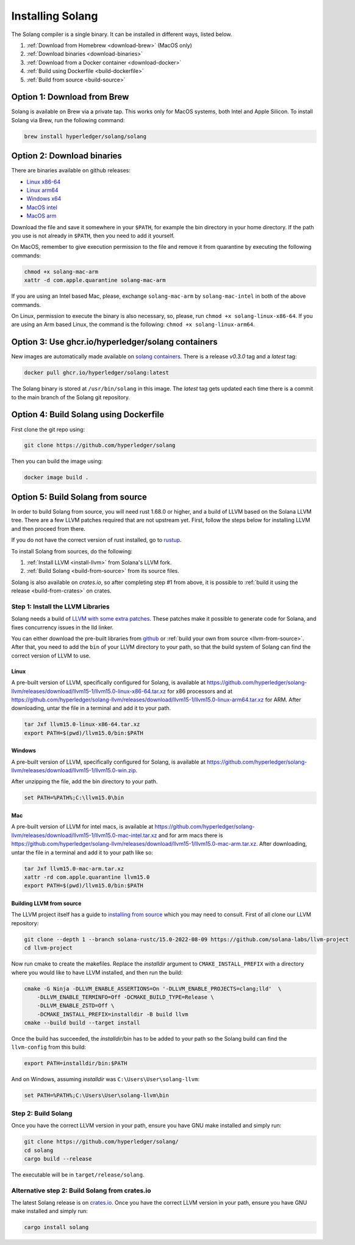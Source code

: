 Installing Solang
=================

The Solang compiler is a single binary. It can be installed in different ways, listed below.

1. :ref:`Download from Homebrew <download-brew>` (MacOS only)
2. :ref:`Download binaries <download-binaries>`
3. :ref:`Download from a Docker container <download-docker>`
4. :ref:`Build using Dockerfile <build-dockerfile>`
5. :ref:`Build from source <build-source>`

.. _download-brew:

Option 1: Download from Brew
----------------------------

Solang is available on Brew via a private tap. This works only for MacOS systems, both Intel and Apple Silicon.
To install Solang via Brew, run the following command:

.. code-block:: text

    brew install hyperledger/solang/solang

.. _download-binaries:

Option 2: Download binaries
---------------------------

There are binaries available on github releases:

- `Linux x86-64 <https://github.com/hyperledger/solang/releases/download/v0.3.0/solang-linux-x86-64>`_
- `Linux arm64 <https://github.com/hyperledger/solang/releases/download/v0.3.0/solang-linux-arm64>`_
- `Windows x64 <https://github.com/hyperledger/solang/releases/download/v0.3.0/solang.exe>`_
- `MacOS intel <https://github.com/hyperledger/solang/releases/download/v0.3.0/solang-mac-intel>`_
- `MacOS arm <https://github.com/hyperledger/solang/releases/download/v0.3.0/solang-mac-arm>`_

Download the file and save it somewhere in your ``$PATH``, for example the bin directory in your home directory. If the
path you use is not already in ``$PATH``, then you need to add it yourself.

On MacOS, remember to give execution permission to the file and remove it from quarantine by executing the following commands:

.. code-block:: bash

    chmod +x solang-mac-arm
    xattr -d com.apple.quarantine solang-mac-arm

If you are using an Intel based Mac, please, exchange ``solang-mac-arm`` by ``solang-mac-intel`` in both of the above commands.

On Linux, permission to execute the binary is also necessary, so, please, run ``chmod +x solang-linux-x86-64``. If you
are using an Arm based Linux, the command is the following: ``chmod +x solang-linux-arm64``.

.. _download-docker:

Option 3: Use ghcr.io/hyperledger/solang containers
---------------------------------------------------

New images are automatically made available on
`solang containers <https://github.com/hyperledger/solang/pkgs/container/solang>`_.
There is a release `v0.3.0` tag and a `latest` tag:

.. code-block:: bash

	docker pull ghcr.io/hyperledger/solang:latest

The Solang binary is stored at ``/usr/bin/solang`` in this image. The `latest` tag
gets updated each time there is a commit to the main branch of the Solang git repository.

.. _build-dockerfile:

Option 4: Build Solang using Dockerfile
---------------------------------------

First clone the git repo using:

.. code-block:: bash

  git clone https://github.com/hyperledger/solang

Then you can build the image using:

.. code-block:: bash

	docker image build .

.. _build-source:

Option 5: Build Solang from source
----------------------------------

In order to build Solang from source, you will need rust 1.68.0 or higher,
and a build of LLVM based on the Solana LLVM tree. There are a few LLVM patches required that are not upstream yet.
First, follow the steps below for installing LLVM and then proceed from there.

If you do not have the correct version of rust installed, go to `rustup <https://rustup.rs/>`_.

To install Solang from sources, do the following:

1. :ref:`Install LLVM <install-llvm>` from Solana's LLVM fork.
2. :ref:`Build Solang <build-from-source>` from its source files.


Solang is also available on `crates.io`, so after completing step #1 from above, it is possible to :ref:`build it using the
release <build-from-crates>` on crates.

.. _install-llvm:

Step 1: Install the LLVM Libraries
_____________________________________

Solang needs a build of
`LLVM with some extra patches <https://github.com/solana-labs/llvm-project/>`_.
These patches make it possible to generate code for Solana, and fixes
concurrency issues in the lld linker.

You can either download the pre-built libraries from
`github <https://github.com/hyperledger/solang-llvm/releases>`_
or :ref:`build your own from source <llvm-from-source>`. After that, you need to add the ``bin`` of your
LLVM directory to your path, so that the build system of Solang can find the correct version of LLVM to use.

Linux
~~~~~

A pre-built version of LLVM, specifically configured for Solang, is available at
`<https://github.com/hyperledger/solang-llvm/releases/download/llvm15-1/llvm15.0-linux-x86-64.tar.xz>`_ for x86 processors
and at `<https://github.com/hyperledger/solang-llvm/releases/download/llvm15-1/llvm15.0-linux-arm64.tar.xz>`_ for ARM.
After downloading, untar the file in a terminal and add it to your path.

.. code-block:: bash

	tar Jxf llvm15.0-linux-x86-64.tar.xz
	export PATH=$(pwd)/llvm15.0/bin:$PATH

Windows
~~~~~~~

A pre-built version of LLVM, specifically configured for Solang, is available at
`<https://github.com/hyperledger/solang-llvm/releases/download/llvm15-1/llvm15.0-win.zip>`_.

After unzipping the file, add the bin directory to your path.

.. code-block:: batch

	set PATH=%PATH%;C:\llvm15.0\bin

Mac
~~~

A pre-built version of LLVM for intel macs, is available at
`<https://github.com/hyperledger/solang-llvm/releases/download/llvm15-1/llvm15.0-mac-intel.tar.xz>`_ and for arm macs there is
`<https://github.com/hyperledger/solang-llvm/releases/download/llvm15-1/llvm15.0-mac-arm.tar.xz>`_. After downloading,
untar the file in a terminal and add it to your path like so:

.. code-block:: bash

	tar Jxf llvm15.0-mac-arm.tar.xz
	xattr -rd com.apple.quarantine llvm15.0
	export PATH=$(pwd)/llvm15.0/bin:$PATH

.. _llvm-from-source:

Building LLVM from source
~~~~~~~~~~~~~~~~~~~~~~~~~

The LLVM project itself has a guide to `installing from source <http://www.llvm.org/docs/CMake.html>`_ which
you may need to consult. First of all clone our LLVM repository:

.. code-block:: bash

	git clone --depth 1 --branch solana-rustc/15.0-2022-08-09 https://github.com/solana-labs/llvm-project
	cd llvm-project

Now run cmake to create the makefiles. Replace the *installdir* argument to ``CMAKE_INSTALL_PREFIX`` with a directory where you would like to have LLVM installed, and then run the build:

.. code-block:: bash

    cmake -G Ninja -DLLVM_ENABLE_ASSERTIONS=On '-DLLVM_ENABLE_PROJECTS=clang;lld'  \
        -DLLVM_ENABLE_TERMINFO=Off -DCMAKE_BUILD_TYPE=Release \
        -DLLVM_ENABLE_ZSTD=Off \
        -DCMAKE_INSTALL_PREFIX=installdir -B build llvm
    cmake --build build --target install

Once the build has succeeded, the *installdir*/bin has to be added to your path so the
Solang build can find the ``llvm-config`` from this build:

.. code-block:: bash

	export PATH=installdir/bin:$PATH

And on Windows, assuming *installdir* was ``C:\Users\User\solang-llvm``:

.. code-block:: batch

	set PATH=%PATH%;C:\Users\User\solang-llvm\bin

.. _build-from-source:

Step 2: Build Solang
____________________

Once you have the correct LLVM version in your path, ensure you have GNU make installed and simply run:

.. code-block:: bash

	git clone https://github.com/hyperledger/solang/
	cd solang
	cargo build --release

The executable will be in ``target/release/solang``.

.. _build-from-crates:

Alternative step 2: Build Solang from crates.io
_______________________________________________

The latest Solang release is  on `crates.io <https://crates.io/crates/solang>`_. Once you have the
correct LLVM version in your path, ensure you have GNU make installed and simply run:

.. code-block:: bash

	cargo install solang
